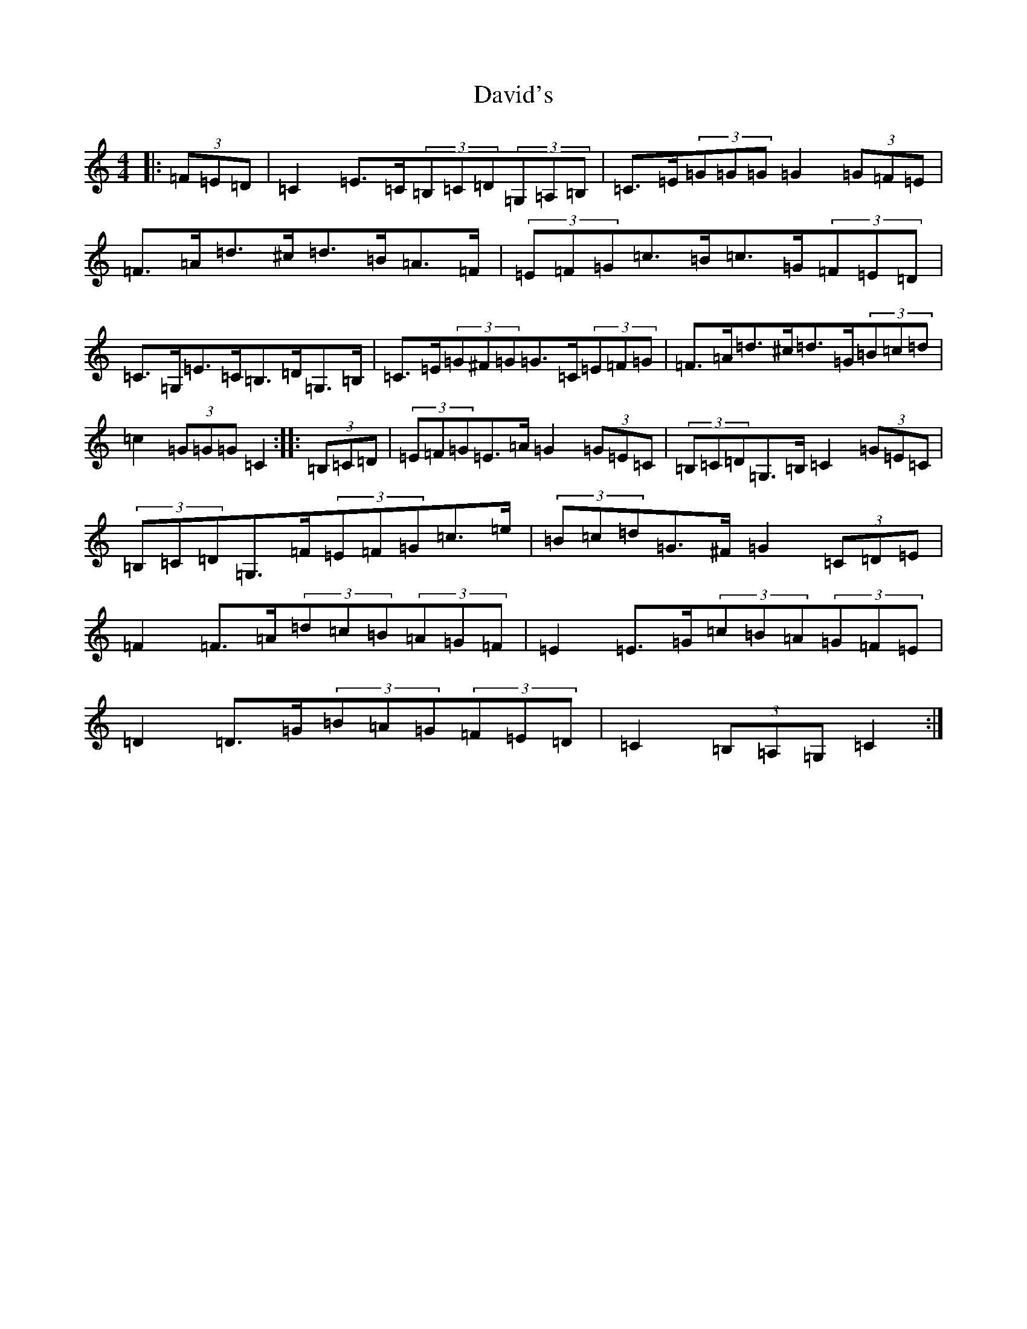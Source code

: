 X: 4955
T: David's
S: https://thesession.org/tunes/7016#setting7016
R: hornpipe
M:4/4
L:1/8
K: C Major
|:(3=F=E=D|=C2=E>=C(3=B,=C=D(3=G,=A,=B,|=C>=E(3=G=G=G=G2(3=G=F=E|=F>=A=d>^c=d>=B=A>=F|(3=E=F=G=c>=B=c>=G(3=F=E=D|=C>=G,=E>=C=B,>=D=G,>=B,|=C>=E(3=G^F=G=G>=C(3=E=F=G|=F>=A=d>^c=d>=G(3=B=c=d|=c2(3=G=G=G=C2:||:(3=B,=C=D|(3=E=F=G=E>=A=G2(3=G=E=C|(3=B,=C=D=G,>=B,=C2(3=G=E=C|(3=B,=C=D=G,>=F(3=E=F=G=c>=e|(3=B=c=d=G>^F=G2(3=C=D=E|=F2=F>=A(3=d=c=B(3=A=G=F|=E2=E>=G(3=c=B=A(3=G=F=E|=D2=D>=G(3=B=A=G(3=F=E=D|=C2(3=B,=A,=G,=C2:|